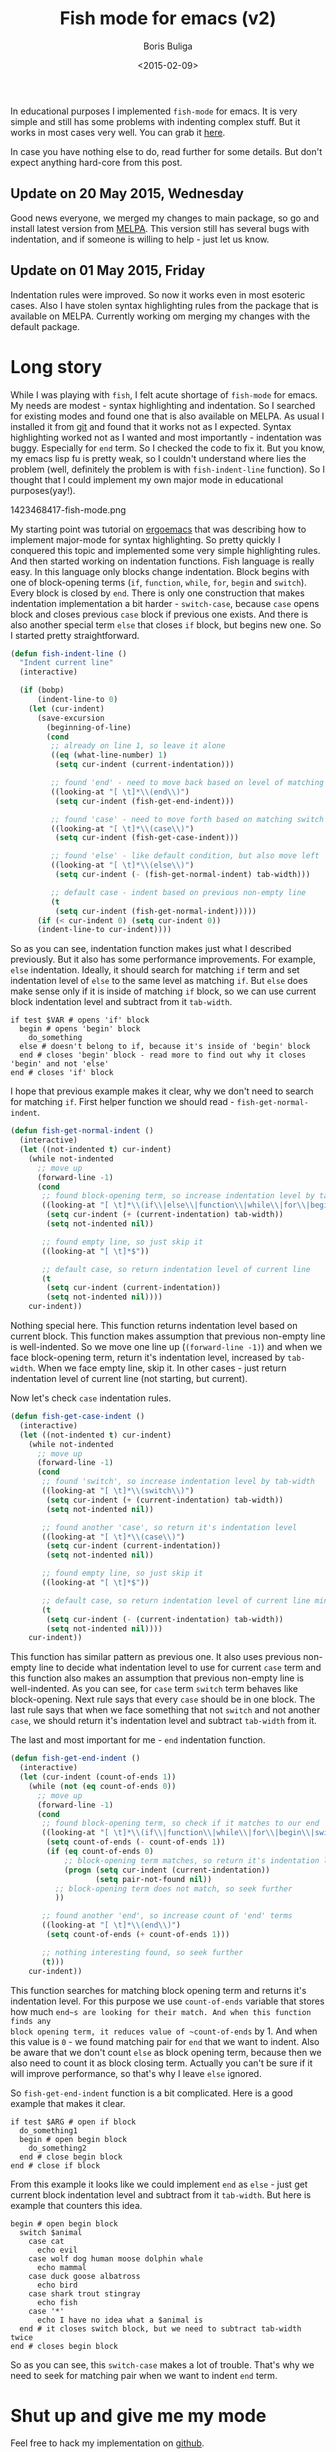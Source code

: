 #+TITLE:        Fish mode for emacs (v2)
#+AUTHOR:       Boris Buliga
#+EMAIL:        d12frosted@icloud.com
#+DATE:         <2015-02-09>
#+STARTUP:      showeverything

In educational purposes I implemented ~fish-mode~ for emacs. It is very simple
and still has some problems with indenting complex stuff. But it works in most
cases very well. You can grab it [[https://github.com/d12frosted/fish-mode][here]].

In case you have nothing else to do, read further for some details. But don't
expect anything hard-core from this post.

** Update on 20 May 2015, Wednesday

Good news everyone, we merged my changes to main package, so go and install
latest version from [[http://melpa.org/#/fish-mode][MELPA]]. This version still has several bugs with indentation,
and if someone is willing to help - just let us know.

** Update on 01 May 2015, Friday

Indentation rules were improved. So now it works even in most esoteric cases.
Also I have stolen syntax highlighting rules from the package that is available
on MELPA. Currently working om merging my changes with the default package.

* Long story

While I was playing with ~fish~, I felt acute shortage of ~fish-mode~ for emacs.
My needs are modest - syntax highlighting and indentation. So I searched for
existing modes and found one that is also available on MELPA. As usual I
installed it from [[https://github.com/wwwjfy/emacs-fish][git]] and found that it works not as I expected. Syntax
highlighting worked not as I wanted and most importantly - indentation was
buggy. Especially for ~end~ term. So I checked the code to fix it. But you know,
my emacs lisp fu is pretty weak, so I couldn't understand where lies the problem
(well, definitely the problem is with ~fish-indent-line~ function). So I thought
that I could implement my own major mode in educational purposes(yay!).

#+BEGIN_FIGURE
1423468417-fish-mode.png
#+END_FIGURE

My starting point was tutorial on [[http://ergoemacs.org/emacs/elisp_syntax_coloring.html][ergoemacs]] that was describing how to implement
major-mode for syntax highlighting. So pretty quickly I conquered this topic and
implemented some very simple highlighting rules. And then started working on
indentation functions. Fish language is really easy. In this language only
blocks change indentation. Block begins with one of block-opening terms (~if~,
~function~, ~while~, ~for~, ~begin~ and ~switch~). Every block is closed by
~end~. There is only one construction that makes indentation implementation a
bit harder - ~switch-case~, because ~case~ opens block and closes previous
~case~ block if previous one exists. And there is also another special term
~else~ that closes ~if~ block, but begins new one. So I started pretty
straightforward.

#+BEGIN_SRC emacs-lisp
(defun fish-indent-line ()
  "Indent current line"
  (interactive)

  (if (bobp)
      (indent-line-to 0)
    (let (cur-indent)
      (save-excursion
        (beginning-of-line)
        (cond
         ;; already on line 1, so leave it alone
         ((eq (what-line-number) 1)
          (setq cur-indent (current-indentation)))

         ;; found 'end' - need to move back based on level of matching pair
         ((looking-at "[ \t]*\\(end\\)")
          (setq cur-indent (fish-get-end-indent)))

         ;; found 'case' - need to move forth based on matching switch
         ((looking-at "[ \t]*\\(case\\)")
          (setq cur-indent (fish-get-case-indent)))

         ;; found 'else' - like default condition, but also move left
         ((looking-at "[ \t]*\\(else\\)")
          (setq cur-indent (- (fish-get-normal-indent) tab-width)))

         ;; default case - indent based on previous non-empty line
         (t
          (setq cur-indent (fish-get-normal-indent)))))
      (if (< cur-indent 0) (setq cur-indent 0))
      (indent-line-to cur-indent))))
#+END_SRC

So as you can see, indentation function makes just what I described previously.
But it also has some performance improvements. For example, ~else~ indentation.
Ideally, it should search for matching ~if~ term and set indentation level of
~else~ to the same level as matching ~if~. But ~else~ does make sense only if it
is inside of matching ~if~ block, so we can use current block indentation level
and subtract from it ~tab-width~.

#+BEGIN_SRC fish
if test $VAR # opens 'if' block
  begin # opens 'begin' block
    do_something
  else # doesn't belong to if, because it's inside of 'begin' block
  end # closes 'begin' block - read more to find out why it closes 'begin' and not 'else'
end # closes 'if' block
#+END_SRC

I hope that previous example makes it clear, why we don't need to search for
matching ~if~. First helper function we should read - ~fish-get-normal-indent~.

#+BEGIN_SRC emacs-lisp
(defun fish-get-normal-indent ()
  (interactive)
  (let ((not-indented t) cur-indent)
    (while not-indented
      ;; move up
      (forward-line -1)
      (cond
       ;; found block-opening term, so increase indentation level by tab-width
       ((looking-at "[ \t]*\\(if\\|else\\|function\\|while\\|for\\|begin\\|switch\\|case\\)")
        (setq cur-indent (+ (current-indentation) tab-width))
        (setq not-indented nil))

       ;; found empty line, so just skip it
       ((looking-at "[ \t]*$"))

       ;; default case, so return indentation level of current line
       (t
        (setq cur-indent (current-indentation))
        (setq not-indented nil))))
    cur-indent))
#+END_SRC

Nothing special here. This function returns indentation level based on current
block. This function makes assumption that previous non-empty line is
well-indented. So we move one line up (~(forward-line -1)~) and when we face
block-opening term, return it's indentation level, increased by ~tab-width~.
When we face empty line, skip it. In other cases - just return indentation level
of current line (not starting, but current).

Now let's check ~case~ indentation rules.

#+BEGIN_SRC emacs-lisp
(defun fish-get-case-indent ()
  (interactive)
  (let ((not-indented t) cur-indent)
    (while not-indented
      ;; move up
      (forward-line -1)
      (cond
       ;; found 'switch', so increase indentation level by tab-width
       ((looking-at "[ \t]*\\(switch\\)")
        (setq cur-indent (+ (current-indentation) tab-width))
        (setq not-indented nil))

       ;; found another 'case', so return it's indentation level
       ((looking-at "[ \t]*\\(case\\)")
        (setq cur-indent (current-indentation))
        (setq not-indented nil))

       ;; found empty line, so just skip it
       ((looking-at "[ \t]*$"))

       ;; default case, so return indentation level of current line minus tab-width
       (t
        (setq cur-indent (- (current-indentation) tab-width))
        (setq not-indented nil))))
    cur-indent))
#+END_SRC

This function has similar pattern as previous one. It also uses previous
non-empty line to decide what indentation level to use for current ~case~ term
and this function also makes an assumption that previous non-empty line is
well-indented. As you can see, for ~case~ term ~switch~ term behaves like
block-opening. Next rule says that every ~case~ should be in one block. The last
rule says that when we face something that not ~switch~ and not another ~case~,
we should return it's indentation level and subtract ~tab-width~ from it.

The last and most important for me - ~end~ indentation function.

#+BEGIN_SRC emacs-lisp
(defun fish-get-end-indent ()
  (interactive)
  (let (cur-indent (count-of-ends 1))
    (while (not (eq count-of-ends 0))
      ;; move up
      (forward-line -1)
      (cond
       ;; found block-opening term, so check if it matches to our end
       ((looking-at "[ \t]*\\(if\\|function\\|while\\|for\\|begin\\|switch\\)")
        (setq count-of-ends (- count-of-ends 1))
        (if (eq count-of-ends 0)
            ;; block-opening term matches, so return it's indentation level
            (progn (setq cur-indent (current-indentation))
                   (setq pair-not-found nil))
          ;; block-opening term does not match, so seek further
          ))

       ;; found another 'end', so increase count of 'end' terms
       ((looking-at "[ \t]*\\(end\\)")
        (setq count-of-ends (+ count-of-ends 1)))

       ;; nothing interesting found, so seek further
       (t)))
    cur-indent))
#+END_SRC

This function searches for matching block opening term and returns it's
indentation level. For this purpose we use ~count-of-ends~ variable that stores
how much ~end~s are looking for their match. And when this function finds any
block opening term, it reduces value of ~count-of-ends~ by 1. And when this
value is ~0~ - we found matching pair for ~end~ that we want to indent. Also be
aware that we don't count ~else~ as block opening term, because then we also
need to count it as block closing term. Actually you can't be sure if it will
improve performance, so that's why I leave ~else~ ignored.

So ~fish-get-end-indent~ function is a bit complicated. Here is a good example
that makes it clear.

#+BEGIN_SRC fish
if test $ARG # open if block
  do_something1
  begin # open begin block
    do_something2
  end # close begin block
end # close if block
#+END_SRC

From this example it looks like we could implement ~end~ as ~else~ - just get
current block indentation level and subtract from it ~tab-width~. But here is
example that counters this idea.

#+BEGIN_SRC fish
begin # open begin block
  switch $animal
    case cat
      echo evil
    case wolf dog human moose dolphin whale
      echo mammal
    case duck goose albatross
      echo bird
    case shark trout stingray
      echo fish
    case '*'
      echo I have no idea what a $animal is
  end # it closes switch block, but we need to subtract tab-width twice
end # closes begin block
#+END_SRC

So as you can see, this ~switch-case~ makes a lot of trouble. That's why we need
to seek for matching pair when we want to indent ~end~ term.

* Shut up and give me my mode

Feel free to hack my implementation on [[https://github.com/d12frosted/fish-mode][github]].
